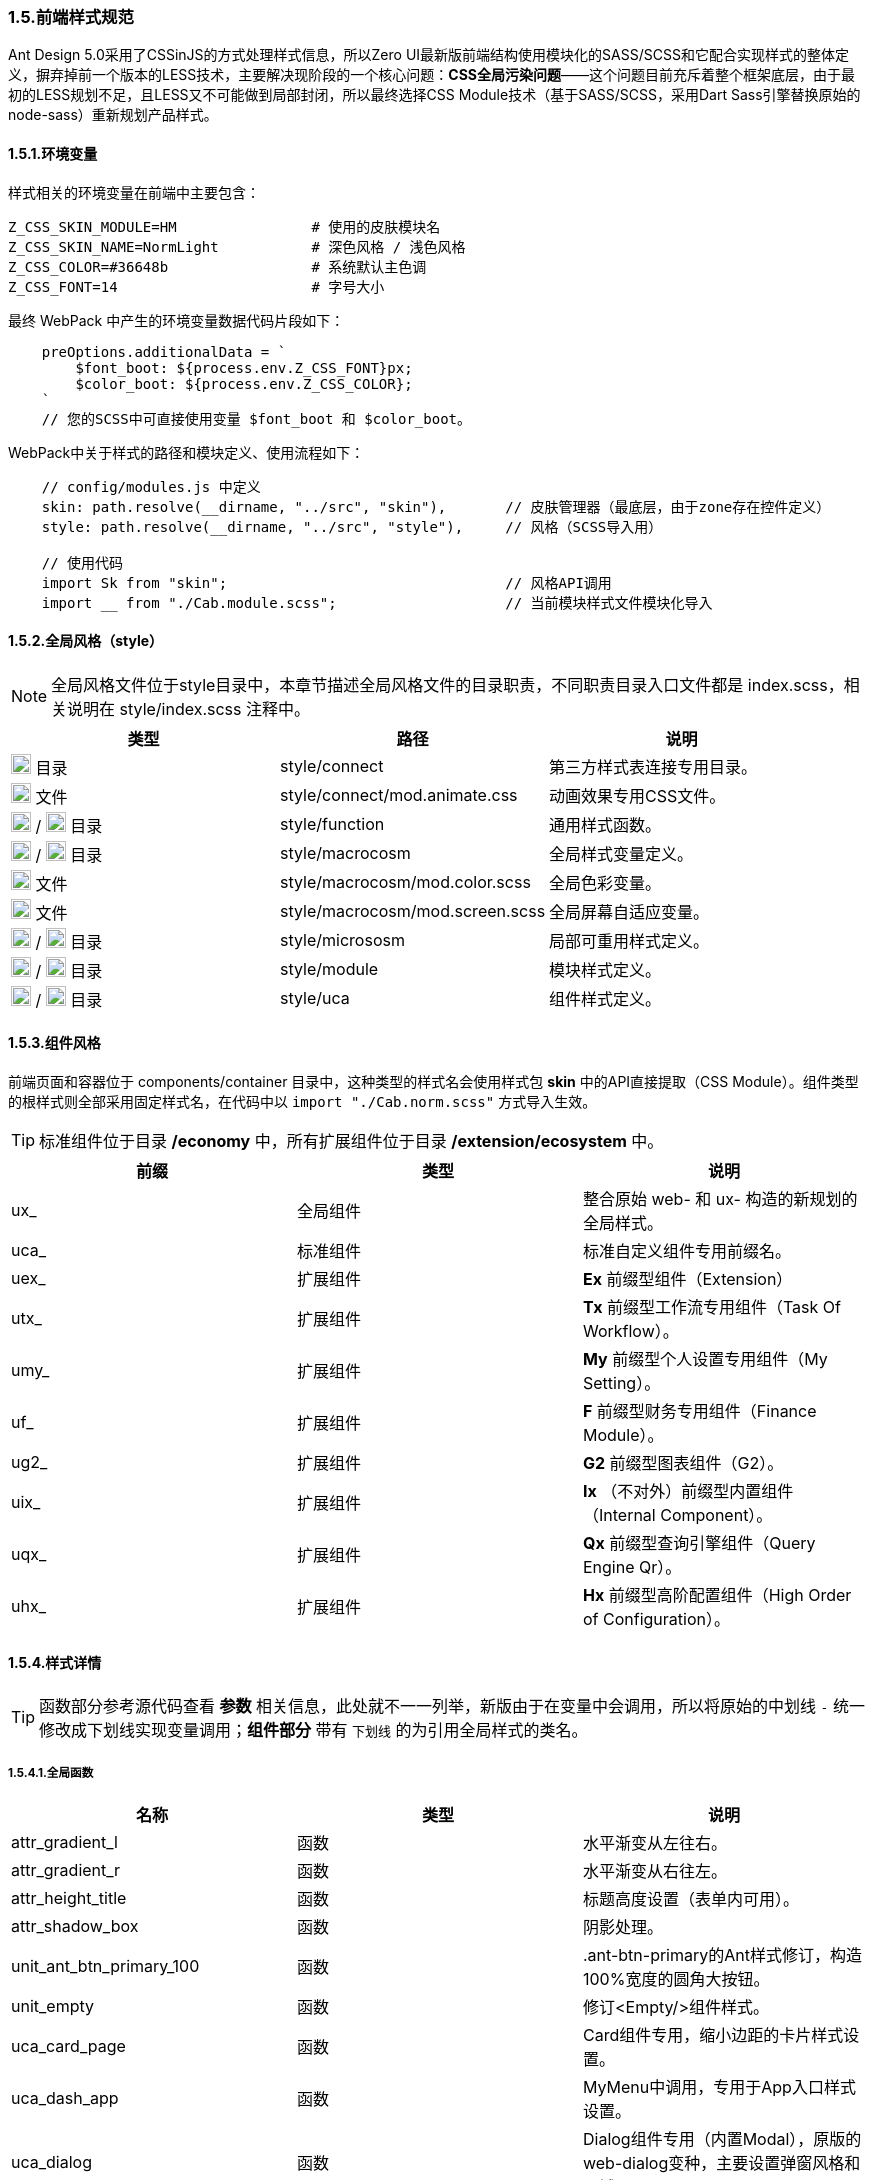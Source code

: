 ifndef::imagesdir[:imagesdir: ../images]
:data-uri:

=== 1.5.前端样式规范


Ant Design 5.0采用了CSSinJS的方式处理样式信息，所以Zero UI最新版前端结构使用模块化的SASS/SCSS和它配合实现样式的整体定义，摒弃掉前一个版本的LESS技术，主要解决现阶段的一个核心问题：*CSS全局污染问题*——这个问题目前充斥着整个框架底层，由于最初的LESS规划不足，且LESS又不可能做到局部封闭，所以最终选择CSS Module技术（基于SASS/SCSS，采用Dart Sass引擎替换原始的node-sass）重新规划产品样式。

==== 1.5.1.环境变量

样式相关的环境变量在前端中主要包含：

[source,properties]
----
Z_CSS_SKIN_MODULE=HM                # 使用的皮肤模块名
Z_CSS_SKIN_NAME=NormLight           # 深色风格 / 浅色风格
Z_CSS_COLOR=#36648b                 # 系统默认主色调
Z_CSS_FONT=14                       # 字号大小
----

最终 WebPack 中产生的环境变量数据代码片段如下：

[source,js]
----
    preOptions.additionalData = `
        $font_boot: ${process.env.Z_CSS_FONT}px;
        $color_boot: ${process.env.Z_CSS_COLOR};
    `
    // 您的SCSS中可直接使用变量 $font_boot 和 $color_boot。
----

WebPack中关于样式的路径和模块定义、使用流程如下：

[source,js]
----
    // config/modules.js 中定义
    skin: path.resolve(__dirname, "../src", "skin"),       // 皮肤管理器（最底层，由于zone存在控件定义）
    style: path.resolve(__dirname, "../src", "style"),     // 风格（SCSS导入用）
    
    // 使用代码
    import Sk from "skin";                                 // 风格API调用
    import __ from "./Cab.module.scss";                    // 当前模块样式文件模块化导入
----

==== 1.5.2.全局风格（style）

[NOTE]
====
全局风格文件位于style目录中，本章节描述全局风格文件的目录职责，不同职责目录入口文件都是 index.scss，相关说明在 style/index.scss 注释中。
====

[options="header"]
|====
|类型|路径|说明
|image:i-folder.png[,20] 目录|style/connect|第三方样式表连接专用目录。
|image:i-css.svg[,20] 文件|style/connect/mod.animate.css|动画效果专用CSS文件。
|image:i-folder.png[,20] / image:i-sass.svg[,20] 目录|style/function|通用样式函数。
|image:i-folder.png[,20] / image:i-sass.svg[,20] 目录|style/macrocosm|全局样式变量定义。
|image:i-sass.svg[,20] 文件|style/macrocosm/mod.color.scss|全局色彩变量。
|image:i-sass.svg[,20] 文件|style/macrocosm/mod.screen.scss|全局屏幕自适应变量。
|image:i-folder.png[,20] / image:i-sass.svg[,20] 目录|style/micrososm|局部可重用样式定义。
|image:i-folder.png[,20] / image:i-sass.svg[,20] 目录|style/module|模块样式定义。
|image:i-folder.png[,20] / image:i-sass.svg[,20] 目录|style/uca|组件样式定义。
|====

==== 1.5.3.组件风格

前端页面和容器位于 components/container 目录中，这种类型的样式名会使用样式包 *skin* 中的API直接提取（CSS Module）。组件类型的根样式则全部采用固定样式名，在代码中以 [source,js]`import "./Cab.norm.scss"` 方式导入生效。

[TIP]
====
标准组件位于目录 */economy* 中，所有扩展组件位于目录 */extension/ecosystem* 中。
====

[options="header"]
|====
|前缀|类型|说明
|ux_|全局组件|整合原始 web- 和 ux- 构造的新规划的全局样式。
|uca_|标准组件|标准自定义组件专用前缀名。
|uex_|扩展组件|*Ex* 前缀型组件（Extension）
|utx_|扩展组件|*Tx* 前缀型工作流专用组件（Task Of Workflow）。
|umy_|扩展组件|*My* 前缀型个人设置专用组件（My Setting）。
|uf_ |扩展组件|*F* 前缀型财务专用组件（Finance Module）。
|ug2_|扩展组件|*G2* 前缀型图表组件（G2）。
|uix_|扩展组件|*Ix* （不对外）前缀型内置组件（Internal Component）。
|uqx_|扩展组件|*Qx* 前缀型查询引擎组件（Query Engine Qr）。
|uhx_|扩展组件|*Hx* 前缀型高阶配置组件（High Order of Configuration）。
|====

==== 1.5.4.样式详情

[TIP]
====
函数部分参考源代码查看 *参数* 相关信息，此处就不一一列举，新版由于在变量中会调用，所以将原始的中划线 [source,shell]`-` 统一修改成下划线实现变量调用；*组件部分* 带有 [underline]`下划线` 的为引用全局样式的类名。
====

===== 1.5.4.1.全局函数

[options="header"]
|====
|名称|类型|说明
|attr_gradient_l|函数|水平渐变从左往右。
|attr_gradient_r|函数|水平渐变从右往左。
|attr_height_title|函数|标题高度设置（表单内可用）。
|attr_shadow_box|函数|阴影处理。
|unit_ant_btn_primary_100|函数|.ant-btn-primary的Ant样式修订，构造100%宽度的圆角大按钮。
|unit_empty|函数|修订<Empty/>组件样式。
|uca_card_page|函数|Card组件专用，缩小边距的卡片样式设置。
|uca_dash_app|函数|MyMenu中调用，专用于App入口样式设置。
|uca_dialog|函数|Dialog组件专用（内置Modal），原版的web-dialog变种，主要设置弹窗风格和区域。
|uca_form_error|函数|Zero UI特定的表单错误信息样式（浮游动画错误提示）。
|uca_form_login|函数|登录表单专用样式。
|uca_form_main|函数|主表单专用样式。
|uca_table_head|函数|列表头部专用函数，设置深色和浅色风格。
|====


===== 1.5.4.2.全局类

[options="header"]
|====
|名称|类型|说明
|ux_op_search|类名|全局搜索框专用样式。
|ux_op_ul|类名|全局横向链接菜单专用样式。
|ux_addon_after|类名|输入框附加按钮专用样式。
|ux_addon_disabled|类名|输入框禁用按钮专用样式。
|ux_block|类名|左右侧页签标题专用样式，对应旧版 ex-blocks。
|ux_hidden|类名|全局隐藏（display:none）专用样式，对应旧版 ux-hidden。
|ux_readonly|类名|全局只读专用样式，对应旧版 ux-readonly。
|ux_extra|类名|右上角附加操作区域专用样式，对应旧版 web-extra，多用于页签部分。
|ux_title|类名|对应旧版 ux-title ux-title-pure 的组合样式。
|ux_card|类名|对应旧版 web-card。
|ux_form|类名|对应旧版 web-form。
|ux_toolbar|类名|列表头部工具栏的主体样式信息。
|ux_tab|类名|对应旧版 ex-tabs / web-tab。
|ux_tab_block|类名|对应旧版 ex-tabs-tab-block。
|ux_tab_container|类名|对应旧版 web-tab-container。
|ux_tab_title|类名|对应旧版 web-tab-title。
|ux_table|类名|列表中表格专用样式，对应旧版 web-table。
|====

===== 1.5.4.1.组件部分

[options="header"]
|====
|组件名称|专用样式|说明
|LoadingContent|uca_LoadingContent|页面加载专用。
|LoadingAlert|uca_LoadingAlert|不同提示框，Alert组件不同形态。
|TreeSelector|uca_TreeSelector_Dialog|树型选择器中的弹窗专用样式。
|PageCard| [underline]`ux_card` |卡片样式。
|ExAnnounce|uex_ExAnnounce|公告呈现组件（首页调用）。
|ExForm| [underline]`ux_form` |表单样式。
|ExTab| [underline]`ux_tab` |页签样式。
|MyMenu|umy_MyMenu|应用组件（首页调用）。
|MyTodo|umy_MyTodo|待办组件（首页调用）。
|TxPortal|utx_TxPortal|服务目录组件（首页调用）。
|====
